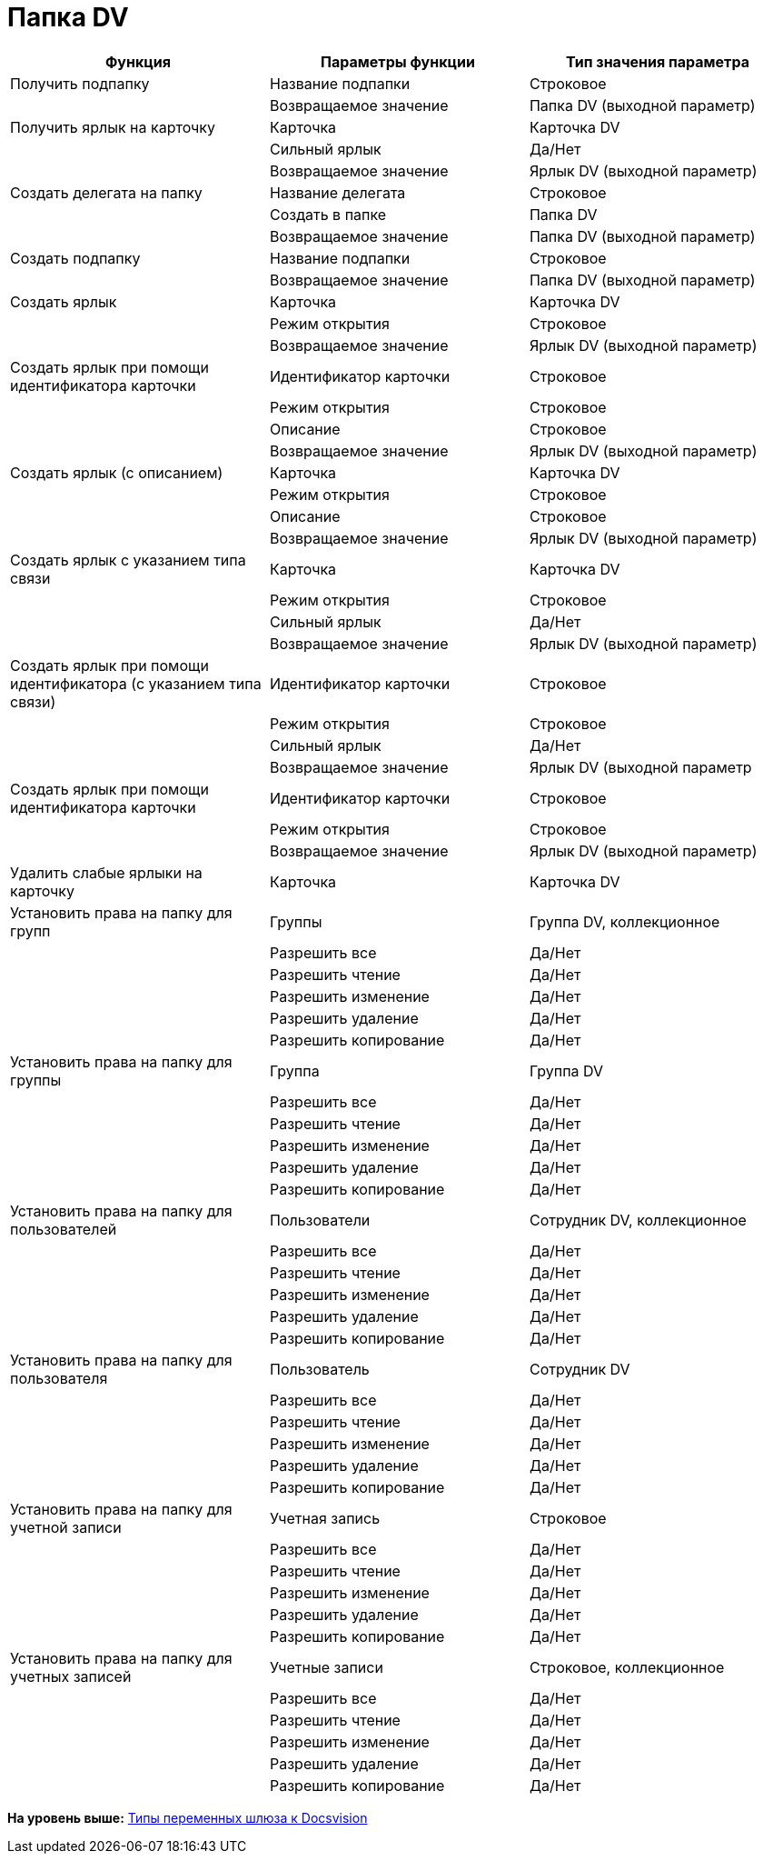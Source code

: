 =  Папка DV

[cols=",,",options="header",]
|===
|Функция |Параметры функции |Тип значения параметра
|Получить подпапку |Название подпапки |Строковое
| |Возвращаемое значение |Папка DV (выходной параметр)
|Получить ярлык на карточку |Карточка |Карточка DV
| |Сильный ярлык |Да/Нет
| |Возвращаемое значение |Ярлык DV (выходной параметр)
|Создать делегата на папку |Название делегата |Строковое
| |Создать в папке |Папка DV
| |Возвращаемое значение |Папка DV (выходной параметр)
|Создать подпапку |Название подпапки |Строковое
| |Возвращаемое значение |Папка DV (выходной параметр)
|Создать ярлык |Карточка |Карточка DV
| |Режим открытия |Строковое
| |Возвращаемое значение |Ярлык DV (выходной параметр)
|Создать ярлык при помощи идентификатора карточки |Идентификатор карточки |Строковое
| |Режим открытия |Строковое
| |Описание |Строковое
| |Возвращаемое значение |Ярлык DV (выходной параметр)
|Создать ярлык (с описанием) |Карточка |Карточка DV
| |Режим открытия |Строковое
| |Описание |Строковое
| |Возвращаемое значение |Ярлык DV (выходной параметр)
|Создать ярлык с указанием типа связи |Карточка |Карточка DV
| |Режим открытия |Строковое
| |Сильный ярлык |Да/Нет
| |Возвращаемое значение |Ярлык DV (выходной параметр)
|Создать ярлык при помощи идентификатора (с указанием типа связи) |Идентификатор карточки |Строковое
| |Режим открытия |Строковое
| |Сильный ярлык |Да/Нет
| |Возвращаемое значение |Ярлык DV (выходной параметр
|Создать ярлык при помощи идентификатора карточки |Идентификатор карточки |Строковое
| |Режим открытия |Строковое
| |Возвращаемое значение |Ярлык DV (выходной параметр)
|Удалить слабые ярлыки на карточку |Карточка |Карточка DV
|Установить права на папку для групп |Группы |Группа DV, коллекционное
| |Разрешить все |Да/Нет
| |Разрешить чтение |Да/Нет
| |Разрешить изменение |Да/Нет
| |Разрешить удаление |Да/Нет
| |Разрешить копирование |Да/Нет
|Установить права на папку для группы |Группа |Группа DV
| |Разрешить все |Да/Нет
| |Разрешить чтение |Да/Нет
| |Разрешить изменение |Да/Нет
| |Разрешить удаление |Да/Нет
| |Разрешить копирование |Да/Нет
|Установить права на папку для пользователей |Пользователи |Сотрудник DV, коллекционное
| |Разрешить все |Да/Нет
| |Разрешить чтение |Да/Нет
| |Разрешить изменение |Да/Нет
| |Разрешить удаление |Да/Нет
| |Разрешить копирование |Да/Нет
|Установить права на папку для пользователя |Пользователь |Сотрудник DV
| |Разрешить все |Да/Нет
| |Разрешить чтение |Да/Нет
| |Разрешить изменение |Да/Нет
| |Разрешить удаление |Да/Нет
| |Разрешить копирование |Да/Нет
|Установить права на папку для учетной записи |Учетная запись |Строковое
| |Разрешить все |Да/Нет
| |Разрешить чтение |Да/Нет
| |Разрешить изменение |Да/Нет
| |Разрешить удаление |Да/Нет
| |Разрешить копирование |Да/Нет
|Установить права на папку для учетных записей |Учетные записи |Строковое, коллекционное
| |Разрешить все |Да/Нет
| |Разрешить чтение |Да/Нет
| |Разрешить изменение |Да/Нет
| |Разрешить удаление |Да/Нет
| |Разрешить копирование |Да/Нет
|===

*На уровень выше:* xref:Function_Universal_Docsvision.adoc[Типы переменных шлюза к Docsvision]
